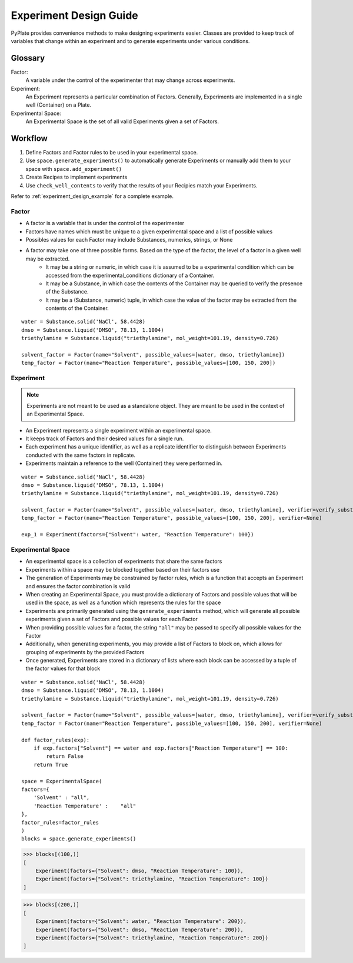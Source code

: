 .. _experiment_design_guide:

Experiment Design Guide
========================

PyPlate provides convenience methods to make designing experiments easier. Classes are provided to keep track of variables
that change within an experiment and to generate experiments under various conditions.

Glossary
~~~~~~~~
Factor:
    A variable under the control of the experimenter that may change across experiments.
Experiment:
   An Experiment represents a particular combination of Factors. Generally, Experiments are implemented in a single well (Container) on a Plate.
Experimental Space:
   An Experimental Space is the set of all valid Experiments given a set of Factors.

Workflow
~~~~~~~~~~~~~~~~~~~~~~~~
#. Define Factors and Factor rules to be used in your experimental space.
#. Use ``space.generate_experiments()`` to automatically generate Experiments or manually add them to your space with ``space.add_experiment()``
#. Create Recipes to implement experiments
#. Use ``check_well_contents`` to verify that the results of your Recipies match your Experiments.

Refer to :ref:`experiment_design_example` for a complete example.


Factor
------
- A factor is a variable that is under the control of the experimenter
- Factors have names which must be unique to a given experimental space and a list of possible values
- Possibles values for each Factor may include Substances, numerics, strings, or None
- A factor may take one of three possible forms. Based on the type of the factor, the level of a factor in a given well may be extracted.
    - It may be a string or numeric, in which case it is assumed to be a experimental condition which can be accessed from the experimental_conditions dictionary of a Container.
    - It may be a Substance, in which case the contents of the Container may be queried to verify the presence of the Substance.
    - It may be a (Substance, numeric) tuple, in which case the value of the factor may be extracted from the contents of the Container.

::

    water = Substance.solid('NaCl', 58.4428)
    dmso = Substance.liquid('DMSO', 78.13, 1.1004)
    triethylamine = Substance.liquid("triethylamine", mol_weight=101.19, density=0.726)

    solvent_factor = Factor(name="Solvent", possible_values=[water, dmso, triethylamine])
    temp_factor = Factor(name="Reaction Temperature", possible_values=[100, 150, 200])


Experiment
----------
.. note::
    Experiments are not meant to be used as a standalone object. They are meant to be used in the context of an Experimental Space.

- An Experiment represents a single experiment within an experimental space.
- It keeps track of Factors and their desired values for a single run.
- Each experiment has a unique identifier, as well as a replicate identifier to distinguish between Experiments conducted with the same factors in replicate.
- Experiments maintain a reference to the well (Container) they were performed in.

::

    water = Substance.solid('NaCl', 58.4428)
    dmso = Substance.liquid('DMSO', 78.13, 1.1004)
    triethylamine = Substance.liquid("triethylamine", mol_weight=101.19, density=0.726)

    solvent_factor = Factor(name="Solvent", possible_values=[water, dmso, triethylamine], verifier=verify_substance)
    temp_factor = Factor(name="Reaction Temperature", possible_values=[100, 150, 200], verifier=None)

    exp_1 = Experiment(factors={"Solvent": water, "Reaction Temperature": 100})

Experimental Space
------------------
- An experimental space is a collection of experiments that share the same factors
- Experiments within a space may be blocked together based on their factors use
- The generation of Experiments may be constrained by factor rules, which is a function that accepts an Experiment and ensures the factor combination is valid
- When creating an Experimental Space, you must provide a dictionary of Factors and possible values that will be used in the space, as well as a function which represents the rules for the space
- Experiments are primarily generated using the ``generate_experiments`` method, which will generate all possible experiments given a set of Factors and possible values for each Factor
- When providing possible values for a factor, the string ``"all"`` may be passed to specify all possible values for the Factor
- Additionally, when generating experiments, you may provide a list of Factors to block on, which allows for grouping of experiments by the provided Factors
- Once generated, Experiments are stored in a dictionary of lists where each block can be accessed by a tuple of the factor values for that block

::

    water = Substance.solid('NaCl', 58.4428)
    dmso = Substance.liquid('DMSO', 78.13, 1.1004)
    triethylamine = Substance.liquid("triethylamine", mol_weight=101.19, density=0.726)

    solvent_factor = Factor(name="Solvent", possible_values=[water, dmso, triethylamine], verifier=verify_substance)
    temp_factor = Factor(name="Reaction Temperature", possible_values=[100, 150, 200], verifier=None)

    def factor_rules(exp):
        if exp.factors["Solvent"] == water and exp.factors["Reaction Temperature"] == 100:
            return False
        return True

    space = ExperimentalSpace(
    factors={
        'Solvent' : "all",
        'Reaction Temperature' :    "all"
    },
    factor_rules=factor_rules
    )
    blocks = space.generate_experiments()

>>> blocks[(100,)]
[
    Experiment(factors={"Solvent": dmso, "Reaction Temperature": 100}),
    Experiment(factors={"Solvent": triethylamine, "Reaction Temperature": 100})
]

>>> blocks[(200,)]
[
    Experiment(factors={"Solvent": water, "Reaction Temperature": 200}),
    Experiment(factors={"Solvent": dmso, "Reaction Temperature": 200}),
    Experiment(factors={"Solvent": triethylamine, "Reaction Temperature": 200})
]